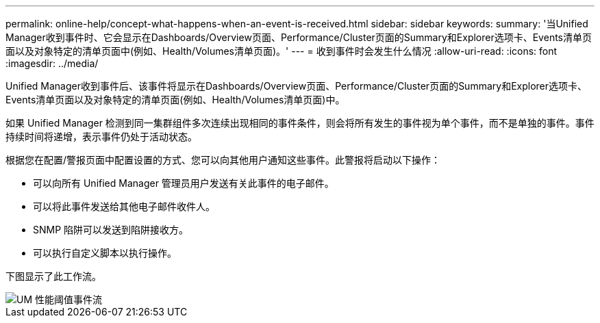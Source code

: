 ---
permalink: online-help/concept-what-happens-when-an-event-is-received.html 
sidebar: sidebar 
keywords:  
summary: '当Unified Manager收到事件时、它会显示在Dashboards/Overview页面、Performance/Cluster页面的Summary和Explorer选项卡、Events清单页面以及对象特定的清单页面中(例如、Health/Volumes清单页面)。' 
---
= 收到事件时会发生什么情况
:allow-uri-read: 
:icons: font
:imagesdir: ../media/


[role="lead"]
Unified Manager收到事件后、该事件将显示在Dashboards/Overview页面、Performance/Cluster页面的Summary和Explorer选项卡、Events清单页面以及对象特定的清单页面(例如、Health/Volumes清单页面)中。

如果 Unified Manager 检测到同一集群组件多次连续出现相同的事件条件，则会将所有发生的事件视为单个事件，而不是单独的事件。事件持续时间将递增，表示事件仍处于活动状态。

根据您在配置/警报页面中配置设置的方式、您可以向其他用户通知这些事件。此警报将启动以下操作：

* 可以向所有 Unified Manager 管理员用户发送有关此事件的电子邮件。
* 可以将此事件发送给其他电子邮件收件人。
* SNMP 陷阱可以发送到陷阱接收方。
* 可以执行自定义脚本以执行操作。


下图显示了此工作流。

image::../media/um-perf-threshold-event-flow.gif[UM 性能阈值事件流]
